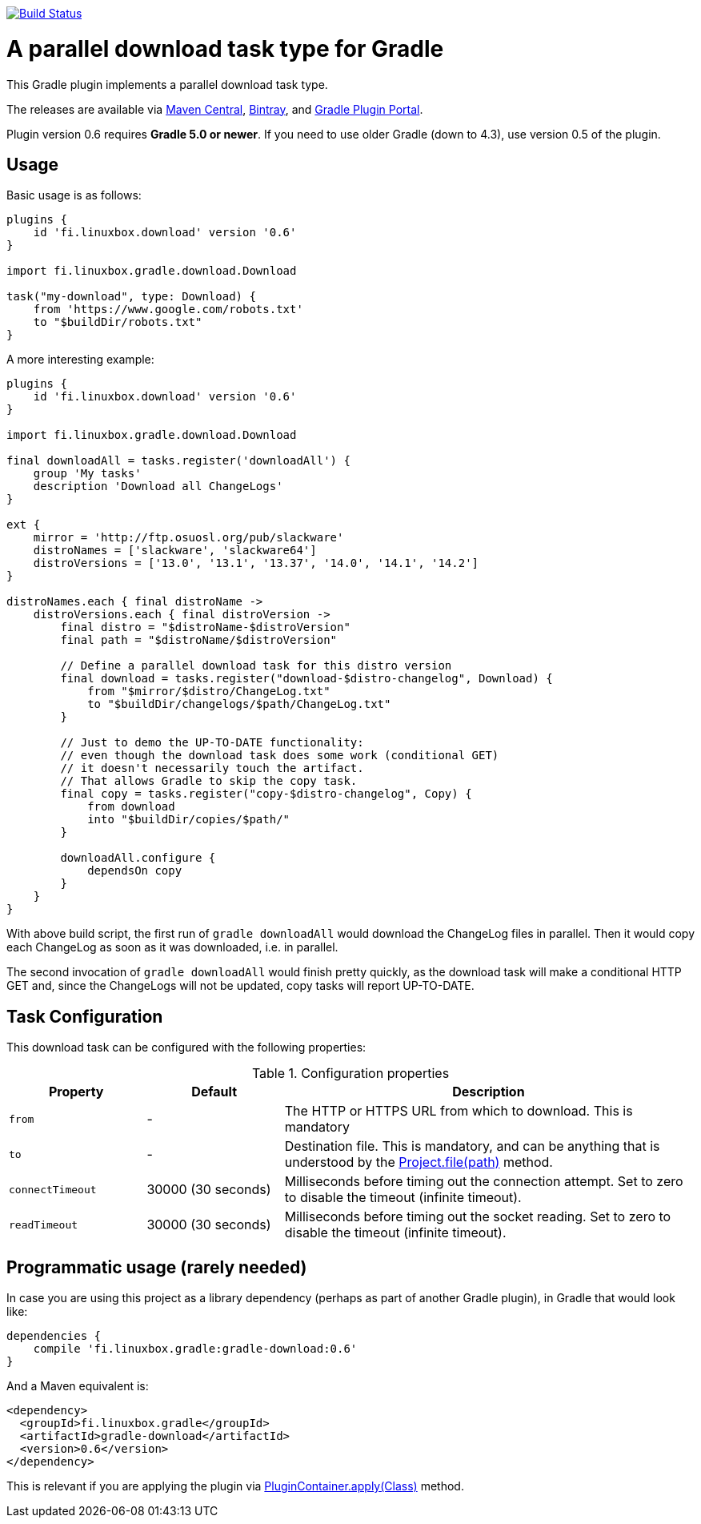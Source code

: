 image:https://travis-ci.org/vmj/gradle-download-worker.svg?branch=master["Build Status", link="https://travis-ci.org/vmj/gradle-download-worker"]

= A parallel download task type for Gradle

This Gradle plugin implements a parallel download task type.

The releases are available via
https://search.maven.org/artifact/fi.linuxbox.gradle/gradle-download/0.6/jar[Maven Central],
https://bintray.com/bintray/jcenter/fi.linuxbox.gradle%3Agradle-download[Bintray], and
https://plugins.gradle.org/plugin/fi.linuxbox.download[Gradle Plugin Portal].

Plugin version 0.6 requires *Gradle 5.0 or newer*.
If you need to use older Gradle (down to 4.3), use version 0.5 of the plugin.


== Usage

Basic usage is as follows:

[source,groovy]
----
plugins {
    id 'fi.linuxbox.download' version '0.6'
}

import fi.linuxbox.gradle.download.Download

task("my-download", type: Download) {
    from 'https://www.google.com/robots.txt'
    to "$buildDir/robots.txt"
}
----

A more interesting example:

[source,groovy]
----
plugins {
    id 'fi.linuxbox.download' version '0.6'
}

import fi.linuxbox.gradle.download.Download

final downloadAll = tasks.register('downloadAll') {
    group 'My tasks'
    description 'Download all ChangeLogs'
}

ext {
    mirror = 'http://ftp.osuosl.org/pub/slackware'
    distroNames = ['slackware', 'slackware64']
    distroVersions = ['13.0', '13.1', '13.37', '14.0', '14.1', '14.2']
}

distroNames.each { final distroName ->
    distroVersions.each { final distroVersion ->
        final distro = "$distroName-$distroVersion"
        final path = "$distroName/$distroVersion"

        // Define a parallel download task for this distro version
        final download = tasks.register("download-$distro-changelog", Download) {
            from "$mirror/$distro/ChangeLog.txt"
            to "$buildDir/changelogs/$path/ChangeLog.txt"
        }

        // Just to demo the UP-TO-DATE functionality:
        // even though the download task does some work (conditional GET)
        // it doesn't necessarily touch the artifact.
        // That allows Gradle to skip the copy task.
        final copy = tasks.register("copy-$distro-changelog", Copy) {
            from download
            into "$buildDir/copies/$path/"
        }

        downloadAll.configure {
            dependsOn copy
        }
    }
}
----

With above build script, the first run of `gradle downloadAll` would download
the ChangeLog files in parallel.  Then it would copy each ChangeLog as
soon as it was downloaded, i.e. in parallel.

The second invocation of `gradle downloadAll` would finish pretty quickly,
as the download task will make a conditional HTTP GET and,
since the ChangeLogs will not be updated,
copy tasks will report UP-TO-DATE.

== Task Configuration

This download task can be configured with the following properties:

.Configuration properties
[cols="2,2,6"]
|===
|Property | Default | Description

|`from` | -
| The HTTP or HTTPS URL from which to download.  This is mandatory

|`to` | -
| Destination file.  This is mandatory, and can be anything that is understood by the
https://docs.gradle.org/current/dsl/org.gradle.api.Project.html#org.gradle.api.Project:file(java.lang.Object)[Project.file(path)]
method.

|`connectTimeout` | 30000 (30 seconds)
|Milliseconds before timing out the connection attempt. Set to zero to disable the timeout (infinite timeout).

|`readTimeout` | 30000 (30 seconds)
|Milliseconds before timing out the socket reading. Set to zero to disable the timeout (infinite timeout).

|===


== Programmatic usage (rarely needed)

In case you are using this project as a library dependency (perhaps as part of another Gradle plugin),
in Gradle that would look like:

[source,groovy]
----
dependencies {
    compile 'fi.linuxbox.gradle:gradle-download:0.6'
}
----

And a Maven equivalent is:

[source,xml]
----
<dependency>
  <groupId>fi.linuxbox.gradle</groupId>
  <artifactId>gradle-download</artifactId>
  <version>0.6</version>
</dependency>
----

This is relevant if you are applying the plugin via
https://docs.gradle.org/current/javadoc/org/gradle/api/plugins/PluginContainer.html#apply-java.lang.Class-[PluginContainer.apply(Class)]
method.
